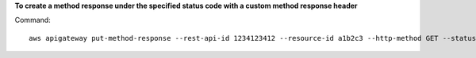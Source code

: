 **To create a method response under the specified status code with a custom method response header**

Command::

  aws apigateway put-method-response --rest-api-id 1234123412 --resource-id a1b2c3 --http-method GET --status-code 400 --response-parameters "method.response.header.custom-header=false"
